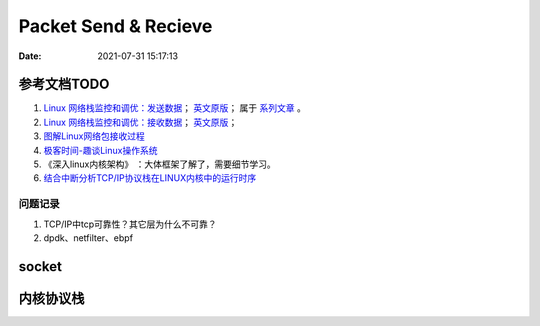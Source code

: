
======================
Packet Send & Recieve
======================

:Date:   2021-07-31 15:17:13


参考文档TODO
=============

1. `Linux 网络栈监控和调优：发送数据 <http://arthurchiao.art/blog/tuning-stack-tx-zh/>`__；
   `英文原版 <https://blog.packagecloud.io/eng/2017/02/06/monitoring-tuning-linux-networking-stack-sending-data/>`__；
   属于 `系列文章 <https://www.privateinternetaccess.com/blog/linux-networking-stack-from-the-ground-up-part-1/>`__ 。

2. `Linux 网络栈监控和调优：接收数据 <http://arthurchiao.art/blog/tuning-stack-rx-zh/>`__；
   `英文原版 <https://blog.packagecloud.io/eng/2016/06/22/monitoring-tuning-linux-networking-stack-receiving-data/>`__；

3. `图解Linux网络包接收过程 <https://mp.weixin.qq.com/s/GoYDsfy9m0wRoXi_NCfCmg>`__

4. `极客时间-趣谈Linux操作系统 <https://zter.ml/>`__

5. 《深入linux内核架构》 ：大体框架了解了，需要细节学习。
6. `结合中断分析TCP/IP协议栈在LINUX内核中的运行时序 <https://www.cnblogs.com/ypholic/p/14337328.html>`__



问题记录
------------
1. TCP/IP中tcp可靠性？其它层为什么不可靠？
2. dpdk、netfilter、ebpf


socket
============





内核协议栈
=============
